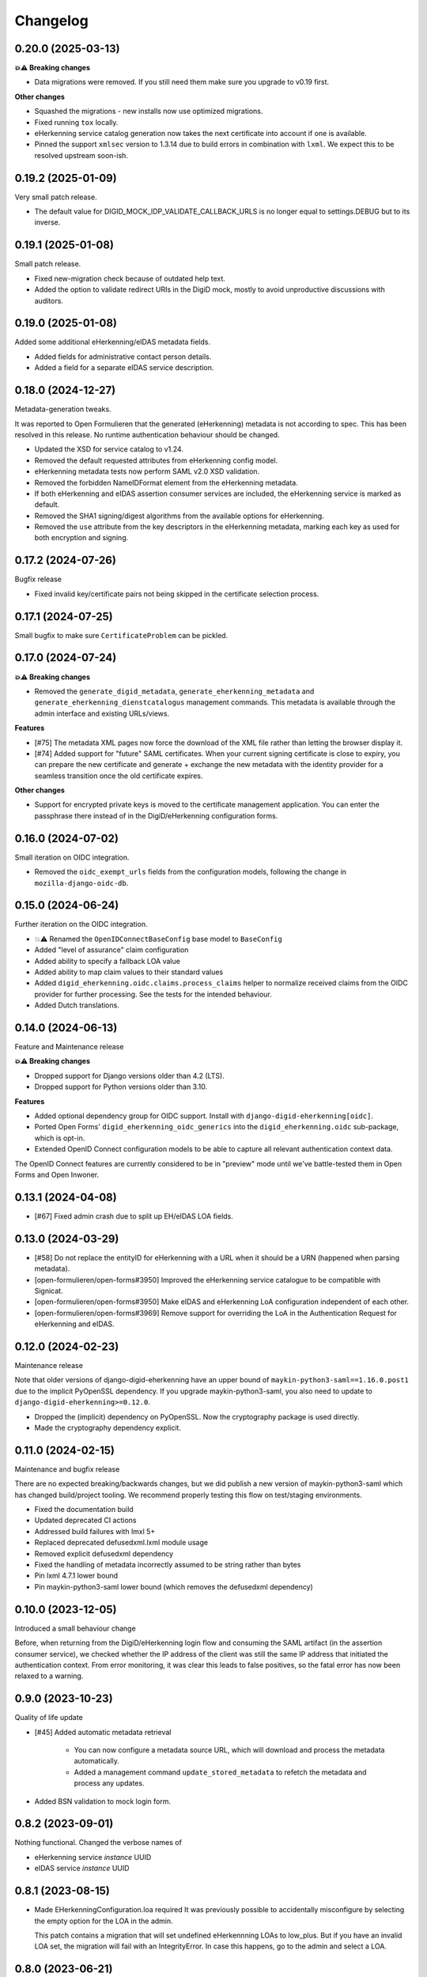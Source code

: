 =========
Changelog
=========

0.20.0 (2025-03-13)
===================

**💥⚠️ Breaking changes**

* Data migrations were removed. If you still need them make sure you upgrade to v0.19
  first.

**Other changes**

* Squashed the migrations - new installs now use optimized migrations.
* Fixed running ``tox`` locally.
* eHerkenning service catalog generation now takes the next certificate into account if
  one is available.
* Pinned the support ``xmlsec`` version to 1.3.14 due to build errors in combination
  with ``lxml``. We expect this to be resolved upstream soon-ish.

0.19.2 (2025-01-09)
===================

Very small patch release.

* The default value for DIGID_MOCK_IDP_VALIDATE_CALLBACK_URLS is no longer equal to
  settings.DEBUG but to its inverse.

0.19.1 (2025-01-08)
===================

Small patch release.

* Fixed new-migration check because of outdated help text.
* Added the option to validate redirect URIs in the DigiD mock, mostly to avoid
  unproductive discussions with auditors.

0.19.0 (2025-01-08)
===================

Added some additional eHerkenning/eIDAS metadata fields.

* Added fields for administrative contact person details.
* Added a field for a separate eIDAS service description.

0.18.0 (2024-12-27)
===================

Metadata-generation tweaks.

It was reported to Open Formulieren that the generated (eHerkenning) metadata is not
according to spec. This has been resolved in this release. No runtime authentication
behaviour should be changed.

* Updated the XSD for service catalog to v1.24.
* Removed the default requested attributes from eHerkenning config model.
* eHerkenning metadata tests now perform SAML v2.0 XSD validation.
* Removed the forbidden NameIDFormat element from the eHerkenning metadata.
* If both eHerkenning and eIDAS assertion consumer services are included, the
  eHerkenning service is marked as default.
* Removed the SHA1 signing/digest algorithms from the available options for eHerkenning.
* Removed the ``use`` attribute from  the key descriptors in the eHerkenning metadata,
  marking each key as used for both encryption and signing.

0.17.2 (2024-07-26)
===================

Bugfix release

* Fixed invalid key/certificate pairs not being skipped in the certificate selection
  process.

0.17.1 (2024-07-25)
===================

Small bugfix to make sure ``CertificateProblem`` can be pickled.

0.17.0 (2024-07-24)
===================

**💥⚠️ Breaking changes**

* Removed the ``generate_digid_metadata``, ``generate_eherkenning_metadata`` and
  ``generate_eherkenning_dienstcatalogus`` management commands. This metadata is
  available through the admin interface and existing URLs/views.

**Features**

* [#75] The metadata XML pages now force the download of the XML file rather than
  letting the browser display it.
* [#74] Added support for "future" SAML certificates. When your current signing
  certificate is close to expiry, you can prepare the new certificate and generate +
  exchange the new metadata with the identity provider for a seamless transition once
  the old certificate expires.

**Other changes**

* Support for encrypted private keys is moved to the certificate management
  application. You can enter the passphrase there instead of in the DigiD/eHerkenning
  configuration forms.

0.16.0 (2024-07-02)
===================

Small iteration on OIDC integration.

* Removed the ``oidc_exempt_urls`` fields from the configuration models, following the
  change in ``mozilla-django-oidc-db``.

0.15.0 (2024-06-24)
===================

Further iteration on the OIDC integration.

* 💥⚠️ Renamed the ``OpenIDConnectBaseConfig`` base model to ``BaseConfig``
* Added "level of assurance" claim configuration
* Added ability to specify a fallback LOA value
* Added ability to map claim values to their standard values
* Added ``digid_eherkenning.oidc.claims.process_claims`` helper to normalize received
  claims from the OIDC provider for further processing. See the tests for the intended
  behaviour.
* Added Dutch translations.

0.14.0 (2024-06-13)
===================

Feature and Maintenance release

**💥⚠️ Breaking changes**

* Dropped support for Django versions older than 4.2 (LTS).
* Dropped support for Python versions older than 3.10.

**Features**

* Added optional dependency group for OIDC support. Install with
  ``django-digid-eherkenning[oidc]``.
* Ported Open Forms' ``digid_eherkenning_oidc_generics`` into the
  ``digid_eherkenning.oidc`` sub-package, which is opt-in.
* Extended OpenID Connect configuration models to be able to capture all relevant
  authentication context data.

The OpenID Connect features are currently considered to be in "preview" mode until we've
battle-tested them in Open Forms and Open Inwoner.

0.13.1 (2024-04-08)
===================

* [#67] Fixed admin crash due to split up EH/eIDAS LOA fields.

0.13.0 (2024-03-29)
===================

* [#58] Do not replace the entityID for eHerkenning with a URL when it should be a URN (happened when parsing metadata).
* [open-formulieren/open-forms#3950] Improved the eHerkenning service catalogue to be compatible with Signicat.
* [open-formulieren/open-forms#3950] Make eIDAS and eHerkenning LoA configuration independent of each other.
* [open-formulieren/open-forms#3969] Remove support for overriding the LoA in the Authentication Request for eHerkenning and eIDAS.

0.12.0 (2024-02-23)
===================

Maintenance release

Note that older versions of django-digid-eherkenning have an upper bound of
``maykin-python3-saml==1.16.0.post1`` due to the implicit PyOpenSSL dependency. If you
upgrade maykin-python3-saml, you also need to update to
``django-digid-eherkenning>=0.12.0``.

* Dropped the (implicit) dependency on PyOpenSSL. Now the cryptography package is used
  directly.
* Made the cryptography dependency explicit.

0.11.0 (2024-02-15)
===================

Maintenance and bugfix release

There are no expected breaking/backwards changes, but we did publish a new version of
maykin-python3-saml which has changed build/project tooling. We recommend properly
testing this flow on test/staging environments.

* Fixed the documentation build
* Updated deprecated CI actions
* Addressed build failures with lmxl 5+
* Replaced deprecated defusedxml.lxml module usage
* Removed explicit defusedxml dependency
* Fixed the handling of metadata incorrectly assumed to be string rather than bytes
* Pin lxml 4.7.1 lower bound
* Pin maykin-python3-saml lower bound (which removes the defusedxml dependency)

0.10.0 (2023-12-05)
===================

Introduced a small behaviour change

Before, when returning from the DigiD/eHerkenning login flow and consuming the SAML
artifact (in the assertion consumer service), we checked whether the IP address of the
client was still the same IP address that initiated the authentication context. From
error monitoring, it was clear this leads to false positives, so the fatal error has now
been relaxed to a warning.

0.9.0 (2023-10-23)
==================

Quality of life update

* [#45] Added automatic metadata retrieval

    * You can now configure a metadata source URL, which will download and process the
      metadata automatically.
    * Added a management command ``update_stored_metadata`` to refetch the metadata and
      process any updates.

* Added BSN validation to mock login form.

0.8.2 (2023-09-01)
==================

Nothing functional. Changed the verbose names of

* eHerkenning service *instance* UUID
* eIDAS service *instance* UUID


0.8.1 (2023-08-15)
==================

* Made EHerkenningConfiguration.loa required
  It was previously possible to accidentally misconfigure by selecting the
  empty option for the LOA in the admin.

  This patch contains a migration that will set undefined eHerkennning LOAs to
  low_plus. But if you have an invalid LOA set, the migration will fail with
  an IntegrityError. In case this happens, go to the admin and select a LOA.


0.8.0 (2023-06-21)
==================

Feature release

* Added configurable Content-Type header for DigiD SAML
* Implemented a way to override the global configuration defaults for Level Of Assurance (LOA)
* [#30] Ensure generated metadata has xml tag
* [#35] Confirmed support for Django 4.2

0.7.0 (2023-02-21)
==================

Quality of life updates

* [#27] Removed Python 3.7 and 3.8 from test matrix (3.7 is EOL, 3.8 is not used in our
  envs anymore)
* [#25] Removed Django Choices usage in tests
* The post-binding form is now hidden from the end-user

0.6.0 (2023-02-16)
==================

Small housekeeping release

* Dropped django-choices dependency
* Updated codecov github action to v3
* Confirmed support for Django 4.0 and 4.1
* Format with latest version of black

0.5.1 (2022-11-02)
==================

Bugfix release

* Fixed missing migration due to changed help texts/labels in the models
* Added some robustness in metadata generation when the IDP configuration doesn't match
  the IDP metadata to prevent crashes

0.5.0 (2022-10-31)
==================

💥⚠️ Breaking changes ahead!

This release is an overhaul of the project configuration. We have moved away from
configuration via Django settings to configuration in the database. There is no
backwards compatible deprecation layer.

**Changes**

* Moved configuration of DigiD/eHerkenning/eIDAS to the admin. The ``DIGID`` and
  ``EHERKENNING`` settings no longer work.

  - in particular, the ``login_url`` key within these settings is not supported anymore,
    specify Django's ``LOGIN_URL`` setting instead or use the ``RelayState`` GET
    parameter
* Some default values have changed:

  - ``want_assertions_signed``: ``False`` -> ``True``
  - ``digestAlgorithm``: empty -> ``"http://www.w3.org/2000/09/xmldsig#sha1"``
* The DigiD ``session_age`` parameter used to be opt-in. This now defaults to 15 minutes
  (the maximum duration according to "DigiDCheck 2.2 T14 -- Sessieduur") through the
  ``DIGID_SESSION_AGE`` setting.
* Dropped support for Django 2.2 which is EOL
* Custom subclasses of ``digid_eherkenning.saml2.base.BaseSaml2Client`` need to implement
  the ``conf`` property - the ``__init__`` method no longer accepts a config dict.
* Metadata generation can now be done on the fly, in the browser. You'll find links on
  the admin configuration pages.
* Re-organized the documentation, which is now hosted on readthedocs.
* The package metadata now contains all the dependencies, including our python3-saml
  fork and extra's for local development
* Documented some security aspects that you need to get right when deploying your
  project.
* Refactored test setup to be more pytest oriented
* Code refactors
* Removed the base metadata generation methods and generic management command. The
  explicit commands and Saml2 client subclasses replace this (the original stuff was
  unused).
* Refactored management commands
* Added ``--save-config`` flag to management commands to support CLI-driven configuration
  and persisting that config to the database.

0.4.1 (2022-07-12)
==================

* Supported single logout:

  * Added Digid logout view for Sp-initiated logout
  * Added Didid callback view for Sp-initiated logout with HTTP-redirect binding
  * Added Digid callback view for Idp-initiated logout with SOAP binding
  * Generated metadata with two single logout endpoints

0.4.0 (2022-06-23)
==================

* Added ``slo`` required parameter for Digid metadata generation as a first step to support single logout.


0.3.3 (2022-06-15)
==================

* Update to include locale files for translations

0.3.2 (2022-06-14)
==================

* Updated DigiD error messages to comply with Logius specifications

0.3.1 (2022-04-21)
==================

* Removed Jenkins related files
* The content-type header used during the resolve artifact request was made configurable.

0.3.0 (2022-02-25)
==================

We decided to better our lives and properly structure and publish this package :tada:

* Made Github the primary repository and Bitbucket a mirror
* Fixed Tox configuration
* Explicitly support Python 3.7, 3.8 and 3.9
* Explicitly support Django 2.2 and 3.2
* Set up Github workflows/actions for CI
* Cleaned up package metadata
* Cleaned up README
* Formatted code with isort and black

0.2.0 and earlier
=================

Sorry, no history except the commit history available!
